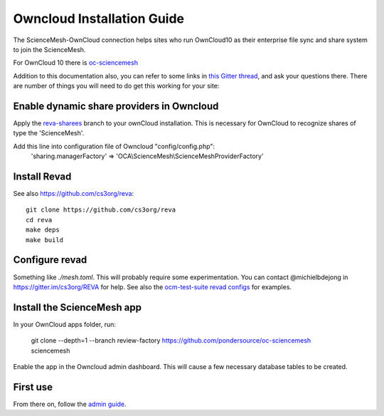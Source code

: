 Owncloud Installation Guide
==================

The ScienceMesh-OwnCloud connection helps sites who run OwnCloud10 as their enterprise file sync and share system to join the ScienceMesh.

For OwnCloud 10 there is `oc-sciencemesh <https://github.com/pondersource/core/tree/reva-sharees>`__

Addition to this documentation also, you can refer to some links in `this Gitter thread <https://gitter.im/sciencemesh/task-force-technical?at=630dc4aa9d3c186299d87893>`__,
and ask your questions there.
There are number of things you will need to do get this working for your site:

Enable dynamic share providers in Owncloud
~~~~~~~~~~~~~~~~~~~~~~~~~~~~~~~~~~~~~~~~~~~
Apply the `reva-sharees <https://github.com/pondersource/core.git>`__ branch to your ownCloud installation.
This is necessary for OwnCloud to recognize shares of type the 'ScienceMesh'.

Add this line into configuration file of Owncloud "config/config.php":
  'sharing.managerFactory' => 'OCA\\ScienceMesh\\ScienceMeshProviderFactory'

Install Revad
~~~~~~~~~~~~~
See also https://github.com/cs3org/reva::

  git clone https://github.com/cs3org/reva
  cd reva
  make deps
  make build

Configure revad
~~~~~~~~~~~~~~~

Something like `./mesh.toml`. This will probably require some experimentation. You can contact @michielbdejong in https://gitter.im/cs3org/REVA for help.
See also the `ocm-test-suite revad configs <https://github.com/cs3org/ocm-test-suite/tree/main/servers/revad>`__ for examples.

Install the ScienceMesh app
~~~~~~~~~~~~~~~~~~~~~~~~~~~
In your OwnCloud apps folder, run:

   git clone --depth=1 --branch review-factory  https://github.com/pondersource/oc-sciencemesh sciencemesh

Enable the app in the Owncloud admin dashboard.
This will cause a few necessary database tables to be created.


First use
~~~~~~~~~
From there on, follow the `admin guide <admin.html>`_.
 
